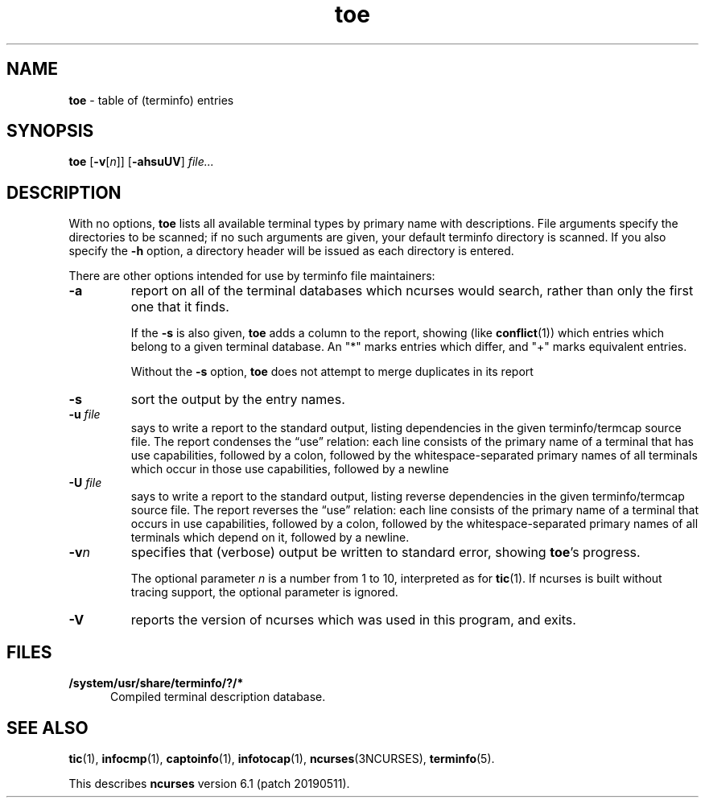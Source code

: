 .\"***************************************************************************
.\" Copyright (c) 1998-2015,2017 Free Software Foundation, Inc.              *
.\"                                                                          *
.\" Permission is hereby granted, free of charge, to any person obtaining a  *
.\" copy of this software and associated documentation files (the            *
.\" "Software"), to deal in the Software without restriction, including      *
.\" without limitation the rights to use, copy, modify, merge, publish,      *
.\" distribute, distribute with modifications, sublicense, and/or sell       *
.\" copies of the Software, and to permit persons to whom the Software is    *
.\" furnished to do so, subject to the following conditions:                 *
.\"                                                                          *
.\" The above copyright notice and this permission notice shall be included  *
.\" in all copies or substantial portions of the Software.                   *
.\"                                                                          *
.\" THE SOFTWARE IS PROVIDED "AS IS", WITHOUT WARRANTY OF ANY KIND, EXPRESS  *
.\" OR IMPLIED, INCLUDING BUT NOT LIMITED TO THE WARRANTIES OF               *
.\" MERCHANTABILITY, FITNESS FOR A PARTICULAR PURPOSE AND NONINFRINGEMENT.   *
.\" IN NO EVENT SHALL THE ABOVE COPYRIGHT HOLDERS BE LIABLE FOR ANY CLAIM,   *
.\" DAMAGES OR OTHER LIABILITY, WHETHER IN AN ACTION OF CONTRACT, TORT OR    *
.\" OTHERWISE, ARISING FROM, OUT OF OR IN CONNECTION WITH THE SOFTWARE OR    *
.\" THE USE OR OTHER DEALINGS IN THE SOFTWARE.                               *
.\"                                                                          *
.\" Except as contained in this notice, the name(s) of the above copyright   *
.\" holders shall not be used in advertising or otherwise to promote the     *
.\" sale, use or other dealings in this Software without prior written       *
.\" authorization.                                                           *
.\"***************************************************************************
.\"
.\" $Id: toe.1m,v 1.29 2017/02/18 17:10:26 tom Exp $
.TH toe 1 ""
.ie \n(.g .ds `` \(lq
.el       .ds `` ``
.ie \n(.g .ds '' \(rq
.el       .ds '' ''
.ds n 5
.ds d /system/usr/share/terminfo
.SH NAME
\fBtoe\fR \- table of (terminfo) entries
.SH SYNOPSIS
\fBtoe\fR [\fB\-v\fR[\fIn\fR]] [\fB\-ahsuUV\fR] \fIfile...\fR
.br
.SH DESCRIPTION
.PP
With no options,
\fBtoe\fR lists all available terminal types by primary name
with descriptions.
File arguments specify the directories to be scanned; if no
such arguments are given,
your default terminfo directory is scanned.
If you also specify the \fB\-h\fR option,
a directory header will be issued as each
directory is entered.
.PP
There are other options intended for use by terminfo file maintainers:
.TP
\fB\-a\fR
report on all of the terminal databases which ncurses would search,
rather than only the first one that it finds.
.IP
If the \fB\-s\fR is also given, \fBtoe\fR
adds a column to the report,
showing (like \fBconflict\fP(1)) which entries which 
belong to a given terminal database.
An "*" marks entries which differ, and "+" marks equivalent entries.
.IP
Without the \fB\-s\fP option, \fBtoe\fR does not attempt to merge
duplicates in its report
.TP
\fB\-s\fR
sort the output by the entry names.
.TP
\fB\-u\fR \fIfile\fR
says to write a report to the standard output,
listing dependencies in the given terminfo/termcap source file.
The report condenses the \*(``use\*('' relation:
each line consists of the primary name of a terminal that
has use capabilities,
followed by a colon,
followed by the
whitespace-separated primary names of all terminals which occur in those use
capabilities,
followed by a newline
.TP
\fB\-U\fR \fIfile\fR
says to write a report to the standard output,
listing reverse dependencies in the given terminfo/termcap source file.
The report reverses the \*(``use\*('' relation:
each line consists of the primary name of a
terminal that occurs in use capabilities,
followed by a colon,
followed by the
whitespace-separated primary names of all terminals which depend on it,
followed by a newline.
.TP
\fB\-v\fR\fIn\fR
specifies that (verbose) output be written to standard error,
showing \fBtoe\fR's progress.
.IP
The optional parameter \fIn\fR is a number from 1 to 10,
interpreted as for \fBtic\fR(1).
If ncurses is built without tracing support, the optional parameter is ignored.
.TP
\fB\-V\fR
reports the version of ncurses which was used in this program,
and exits.
.SH FILES
.TP 5
\fB\*d/?/*\fR
Compiled terminal description database.
.SH SEE ALSO
\fBtic\fR(1),
\fBinfocmp\fR(1),
\fBcaptoinfo\fR(1),
\fBinfotocap\fR(1),
\fBncurses\fR(3NCURSES),
\fBterminfo\fR(\*n).
.PP
This describes \fBncurses\fR
version 6.1 (patch 20190511).
